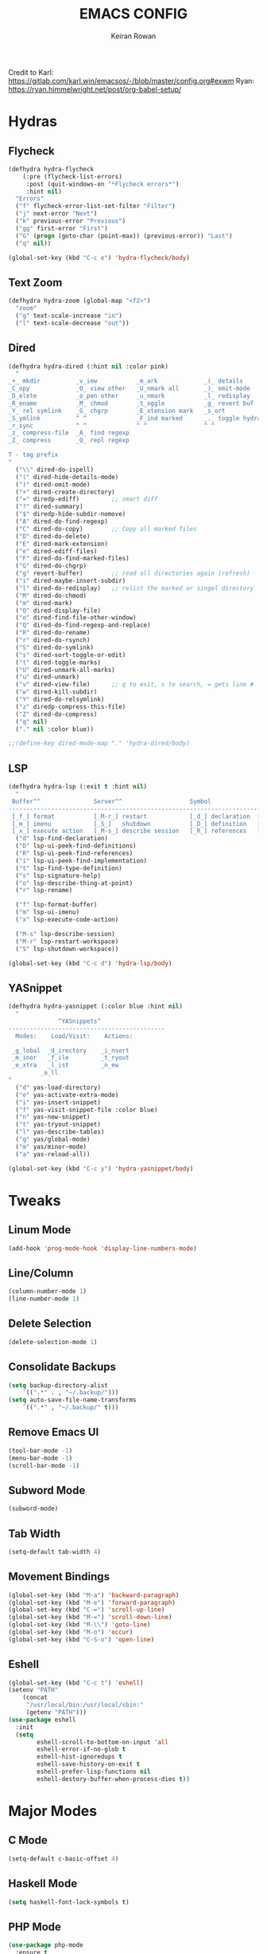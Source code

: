 #+TITLE: EMACS CONFIG
#+AUTHOR: Keiran Rowan

Credit to
Karl:  https://gitlab.com/karl.win/emacsos/-/blob/master/config.org#exwm
Ryan:  https://ryan.himmelwright.net/post/org-babel-setup/

* Hydras

** Flycheck

#+BEGIN_SRC emacs-lisp
(defhydra hydra-flycheck
    (:pre (flycheck-list-errors)
     :post (quit-windows-on "*Flycheck errors*")
     :hint nil)
  "Errors"
  ("f" flycheck-error-list-set-filter "Filter")
  ("j" next-error "Next")
  ("k" previous-error "Previous")
  ("gg" first-error "First")
  ("G" (progn (goto-char (point-max)) (previous-error)) "Last")
  ("q" nil))

(global-set-key (kbd "C-c e") 'hydra-flycheck/body)
#+END_SRC

** Text Zoom

#+BEGIN_SRC emacs-lisp
(defhydra hydra-zoom (global-map "<f2>")
  "zoom"
  ("g" text-scale-increase "in")
  ("l" text-scale-decrease "out"))
#+END_SRC

** Dired 

#+BEGIN_SRC emacs-lisp
(defhydra hydra-dired (:hint nil :color pink)
  "
_+_ mkdir          _v_iew           _m_ark             _(_ details        _i_nsert-subdir    wdired
_C_opy             _O_ view other   _U_nmark all       _)_ omit-mode      _$_ hide-subdir    C-x C-q : edit
_D_elete           _o_pen other     _u_nmark           _l_ redisplay      _w_ kill-subdir    C-c C-c : commit
_R_ename           _M_ chmod        _t_oggle           _g_ revert buf     _e_ ediff          C-c ESC : abort
_Y_ rel symlink    _G_ chgrp        _E_xtension mark   _s_ort             _=_ pdiff
_S_ymlink          ^ ^              _F_ind marked      _._ toggle hydra   \\ flyspell
_r_sync            ^ ^              ^ ^                ^ ^                _?_ summary
_z_ compress-file  _A_ find regexp
_Z_ compress       _Q_ repl regexp

T - tag prefix
"
  ("\\" dired-do-ispell)
  ("(" dired-hide-details-mode)
  (")" dired-omit-mode)
  ("+" dired-create-directory)
  ("=" diredp-ediff)         ;; smart diff
  ("?" dired-summary)
  ("$" diredp-hide-subdir-nomove)
  ("A" dired-do-find-regexp)
  ("C" dired-do-copy)        ;; Copy all marked files
  ("D" dired-do-delete)
  ("E" dired-mark-extension)
  ("e" dired-ediff-files)
  ("F" dired-do-find-marked-files)
  ("G" dired-do-chgrp)
  ("g" revert-buffer)        ;; read all directories again (refresh)
  ("i" dired-maybe-insert-subdir)
  ("l" dired-do-redisplay)   ;; relist the marked or singel directory
  ("M" dired-do-chmod)
  ("m" dired-mark)
  ("O" dired-display-file)
  ("o" dired-find-file-other-window)
  ("Q" dired-do-find-regexp-and-replace)
  ("R" dired-do-rename)
  ("r" dired-do-rsynch)
  ("S" dired-do-symlink)
  ("s" dired-sort-toggle-or-edit)
  ("t" dired-toggle-marks)
  ("U" dired-unmark-all-marks)
  ("u" dired-unmark)
  ("v" dired-view-file)      ;; q to exit, s to search, = gets line #
  ("w" dired-kill-subdir)
  ("Y" dired-do-relsymlink)
  ("z" diredp-compress-this-file)
  ("Z" dired-do-compress)
  ("q" nil)
  ("." nil :color blue))

;;(define-key dired-mode-map "." 'hydra-dired/body)
#+END_SRC

** LSP

#+BEGIN_SRC emacs-lisp
(defhydra hydra-lsp (:exit t :hint nil)
  "
 Buffer^^               Server^^                   Symbol
-------------------------------------------------------------------------------------
 [_f_] format           [_M-r_] restart            [_d_] declaration  [_i_] implementation  [_o_] documentation
 [_m_] imenu            [_S_]   shutdown           [_D_] definition   [_t_] type            [_r_] rename
 [_x_] execute action   [_M-s_] describe session   [_R_] references   [_s_] signature"
  ("d" lsp-find-declaration)
  ("D" lsp-ui-peek-find-definitions)
  ("R" lsp-ui-peek-find-references)
  ("i" lsp-ui-peek-find-implementation)
  ("t" lsp-find-type-definition)
  ("s" lsp-signature-help)
  ("o" lsp-describe-thing-at-point)
  ("r" lsp-rename)

  ("f" lsp-format-buffer)
  ("m" lsp-ui-imenu)
  ("x" lsp-execute-code-action)

  ("M-s" lsp-describe-session)
  ("M-r" lsp-restart-workspace)
  ("S" lsp-shutdown-workspace))

(global-set-key (kbd "C-c d") 'hydra-lsp/body)
#+END_SRC

** YASnippet

#+BEGIN_SRC emacs-lisp
(defhydra hydra-yasnippet (:color blue :hint nil)
  "
              ^YASnippets^
--------------------------------------------
  Modes:    Load/Visit:    Actions:

 _g_lobal  _d_irectory    _i_nsert
 _m_inor   _f_ile         _t_ryout
 _e_xtra   _l_ist         _n_ew
         _a_ll
"
  ("d" yas-load-directory)
  ("e" yas-activate-extra-mode)
  ("i" yas-insert-snippet)
  ("f" yas-visit-snippet-file :color blue)
  ("n" yas-new-snippet)
  ("t" yas-tryout-snippet)
  ("l" yas-describe-tables)
  ("g" yas/global-mode)
  ("m" yas/minor-mode)
  ("a" yas-reload-all))

(global-set-key (kbd "C-c y") 'hydra-yasnippet/body)
#+END_SRC

* Tweaks
** Linum Mode

#+BEGIN_SRC emacs-lisp
(add-hook 'prog-mode-hook 'display-line-numbers-mode)
#+END_SRC

** Line/Column
    
#+BEGIN_SRC emacs-lisp
(column-number-mode 1)
(line-number-mode 1)
#+END_SRC

** Delete Selection

#+BEGIN_SRC emacs-lisp
(delete-selection-mode 1)
#+END_SRC

** Consolidate Backups

#+BEGIN_SRC emacs-lisp
(setq backup-directory-alist
    `((".*" . , "~/.backup/")))
(setq auto-save-file-name-transforms
    `((".*" , "~/.backup/" t)))
#+END_SRC

** Remove Emacs UI

#+BEGIN_SRC emacs-lisp
(tool-bar-mode -1)
(menu-bar-mode -1)
(scroll-bar-mode -1)
#+END_SRC

** Subword Mode

#+BEGIN_SRC emacs-lisp
(subword-mode)
#+END_SRC

** Tab Width 

#+BEGIN_SRC emacs-lisp
(setq-default tab-width 4)
#+END_SRC

** Movement Bindings

#+BEGIN_SRC emacs-lisp
  (global-set-key (kbd "M-a") 'backward-paragraph)
  (global-set-key (kbd "M-e") 'forward-paragraph)
  (global-set-key (kbd "C-=") 'scroll-up-line)
  (global-set-key (kbd "M-=") 'scroll-down-line)
  (global-set-key (kbd "M-\\") 'goto-line)
  (global-set-key (kbd "M-o") 'occur)
  (global-set-key (kbd "C-S-o") 'open-line)
#+END_SRC

** Eshell

#+BEGIN_SRC emacs-lisp
(global-set-key (kbd "C-c t") 'eshell)
(setenv "PATH"
    (concat
	 "/usr/local/bin:/usr/local/sbin:"
	 (getenv "PATH")))
(use-package eshell
  :init
  (setq
        eshell-scroll-to-bottom-on-input 'all
		eshell-error-if-no-glob t
		eshell-hist-ignoredups t
		eshell-save-history-on-exit t
		eshell-prefer-lisp-functions nil
		eshell-destory-buffer-when-process-dies t))
#+END_SRC

* Major Modes
** C Mode

#+BEGIN_SRC emacs-lisp
  (setq-default c-basic-offset 4)
#+END_SRC

** Haskell Mode

#+BEGIN_SRC emacs-lisp
(setq haskell-font-lock-symbols t)
#+END_SRC

** PHP Mode

#+BEGIN_SRC emacs-lisp
  (use-package php-mode
	:ensure t
	:mode ("\\.php\\'" . php-mode))

#+END_SRC

** Web Mode

#+BEGIN_SRC emacs-lisp
  (use-package web-mode
	:ensure t
	:mode (("\\.html\\'" . web-mode)
		   ("\\.html.twig\\'" . web-mode)
		   ("\\.css\\'" . web-mode))
	:config (use-package company-web))
#+END_SRC

** JS Mode

#+BEGIN_SRC emacs-lisp
  (use-package js2-mode
	:ensure t
	:mode ("\\.js\\'" . js2-mode))
#+END_SRC

** YAML Mode
   
#+BEGIN_SRC emacs-lisp
  (use-package yaml-mode
	:ensure t
	:mode (("\\.yml\\'" . yaml-mode)
		   ("\\.yaml\\'" . yaml-mode)))
#+END_SRC

** Org Mode
#+BEGIN_SRC emacs-lisp
  (use-package org-mode
	:bind
	(("C-c l" . org-store-link)
	 ("C-c a" . org-agenda))
	:config
	((setq org-log-done t)
	 (setq org-todo-keywords '((sequence "TODO" "ONGOING" "BLOCKED" "DONE")))
	 (setq org-src-fontify-natively t)
	 (setq org-src-tab-acts-natively t)
	 (setq org-src-preserve-indentation t)
	 (setq org-agenda-files (list "~/orgs/agenda/")
	 (setq org-agenda-custom-commands
	       '(("c" "Simple agenda view"
		      ((agenda "")
			   (alltodo ""))))))))
#+END_SRC

* Packages
** PHPUnit

#+BEGIN_SRC emacs-lisp
(use-package phpunit
  :ensure t)
#+END_SRC

** LSP-Mode

Requires a PHP language server. Install with:
$ sudo npm i -g intelephense

Requires an HTML language server. Install with:
$ sudo npm i -g vscode-html-languageserver-bin

Requires a TypeScript/JavaScript language server. Install with:
$ sudo npm i -g typescript-language-server
$ sudo npm i -g typescript

#+BEGIN_SRC emacs-lisp
(use-package lsp-mode
   :ensure t
   :config
   (setq lsp-prefer-flymake nil)
   :hook 
   ((lsp-mode . lsp-headerline-breadcrumb-mode)
   (php-mode . lsp)
   (js2-mode . lsp)
   (web-mode . lsp)
   (sql-mode . lsp)
   (shell-script-mode . lsp))
   :commands lsp)
#+END_SRC

** DAP-Mode

#+BEGIN_SRC emacs-lisp
(use-package dap-mode
    :ensure t
	:config 
	(setq dap-auto-configure-features '(sessions locals controls tooltip)
	      dap-firefox-debug-program "~/.emacs.d/.extension/vscode/firefox-devtools.vscode-firefox-debug/extension/dist/adapter.bundle.js")
	(require 'dap-php)
	(require 'dap-gdb-lldb)
	(require 'dap-go)
	(require 'dap-firefox)
	:hook
	(prog-mode . dap-mode))
#+END_SRC
 
** LSP-UI

#+BEGIN_SRC emacs-lisp
(use-package lsp-ui
 :ensure t
 :requires lsp-mode flycheck
 :config
 (setq lsp-ui-doc-enable t
       lsp-ui-doc-use-childframe t
	   lsp-ui-doc-position 'top
	   lsp-ui-doc-include-signature t
	   lsp-ui-sideline-enable nil
	   lsp-ui-flycheck-enable t
	   lsp-ui-flycheck-list-position 'right
	   lsp-ui-flycheck-live-reporting t
	   lsp-ui-peek-enable t
	   lsp-ui-peek-list-width 60
	   lsp-ui-peek-peek-height 25)
 :hook (lsp-mode . lsp-ui-mode))
#+END_SRC

** Company LSP

#+BEGIN_SRC emacs-lisp
(use-package company-lsp
 :ensure t
 :commands company-lsp)
#+END_SRC

** Dashboard

#+BEGIN_SRC emacs-lisp
  (use-package dashboard
    :ensure t
	:config
	(dashboard-setup-startup-hook))
#+END_SRC

** Transient

#+BEGIN_SRC emacs-lisp
(use-package transient
	:ensure t)
#+END_SRC

** Sudo Edit
   
#+BEGIN_SRC emacs-lisp
  (use-package sudo-edit
	:ensure t
	:bind
	("C-s-s" . sudo-edit))
#+END_SRC

** Drag Stuff

#+BEGIN_SRC emacs-lisp
  (use-package drag-stuff
	:ensure t
	:custom
	drag-stuff-except-modes '(org-mode)
	:config
	(drag-stuff-define-keys)
	(drag-stuff-global-mode 1))
#+END_SRC

** Change Inner

#+BEGIN_SRC emacs-lisp
  (use-package change-inner
	:ensure t
	:bind
	(("C-c i" . change-inner)
	("C-c o" . change-outer)))
#+END_SRC

** Rainbow Mode

#+BEGIN_SRC emacs-lisp
  (use-package rainbow-mode
	:ensure t)
#+END_SRC

** Flycheck

#+BEGIN_SRC emacs-lisp
  (use-package flycheck
	:ensure t
	:hook (prog-mode . flycheck-mode))
#+END_SRC

** Company

#+BEGIN_SRC emacs-lisp
  (use-package company
	:ensure t
	:hook (prog-mode . company-mode)
	:bind ("C-;" . company-complete))
#+END_SRC

** Origami

#+BEGIN_SRC emacs-lisp
  (use-package origami
	:ensure t
	:hook (prog-mode . origami-mode)
	:bind ("C-c t" . origami-toggle-mode))
#+END_SRC

** Rainbow Delimiters

#+BEGIN_SRC emacs-lisp
  (use-package rainbow-delimiters
	:ensure t
	:hook (prog-mode . rainbow-delimiters-mode))
#+END_SRC

** Solaire Mode
   
#+BEGIN_SRC emacs-lisp
  (use-package solaire-mode
	:ensure t
	:config
	(solaire-global-mode +1)
	(solaire-mode-swap-bg)
	:hook ((minibuffer-setup . solaire-mode-in-minibuffer)
		   (after-revert . turn-on-solaire-mode)))
#+END_SRC

** Doom Modeline

#+BEGIN_SRC emacs-lisp
  (use-package doom-modeline
	:ensure t
	:hook (after-init . doom-modeline-mode))
#+END_SRC

** Doom One Theme

#+BEGIN_SRC emacs-lisp
  (use-package doom-themes
	:ensure t
	:config
	(load-theme 'doom-one t))
#+END_SRC

** Helm

#+BEGIN_SRC emacs-lisp
  (use-package helm
	:ensure t
	:bind (("M-x" . helm-M-x) ; M-x Fuzzy Replacement
		   ("C-x r b" . helm-filtered-bookmarks)
		   ("C-x C-f" . helm-find-files) ; Fuzzy Find File
		   ("M-l" . helm-list-buffers) ; Fuzzy Buffer Search
		   ("M-y" . helm-show-kill-ring) ; Fuzzy Undo
		   ("C-x b" . helm-mini) ; Fuzzy Buffer & Recent
		   ("C-c m" . helm-semantic-or-imenu) ; Fuzzy Function Search
		   ("C-c f" . helm-find) ; Fuzzy Find File on FS
		   ("C-s" . helm-occur) ; Fuzzy Search
		   ("C-c h" . helm-eshell-history) ;History for Eshell
		   )
	:config 
	(helm-mode 1)
	(setq helm-buffers-fuzzy-matching t)
	(setq helm-recentf-fuzzy-match t))
#+END_SRC

** Magit

#+BEGIN_SRC emacs-lisp
  (use-package magit
	:ensure t
	:bind ("C-c g" . magit-status)) 
#+END_SRC

** Avy

#+BEGIN_SRC emacs-lisp
(use-package avy
  :ensure t
  :bind (("C-x j" . avy-goto-word-1)))
#+END_SRC

** YASnippet

#+BEGIN_SRC emacs-lisp
(use-package yasnippet
  :ensure t
  :config (yas-global-mode 1))

(setq yas-snippet-dirs (append yas-snippet-dirs '("~/dotfiles/emacs/snippets")))

(use-package yasnippet-snippets
  :ensure t)
#+END_SRC


* Functions

